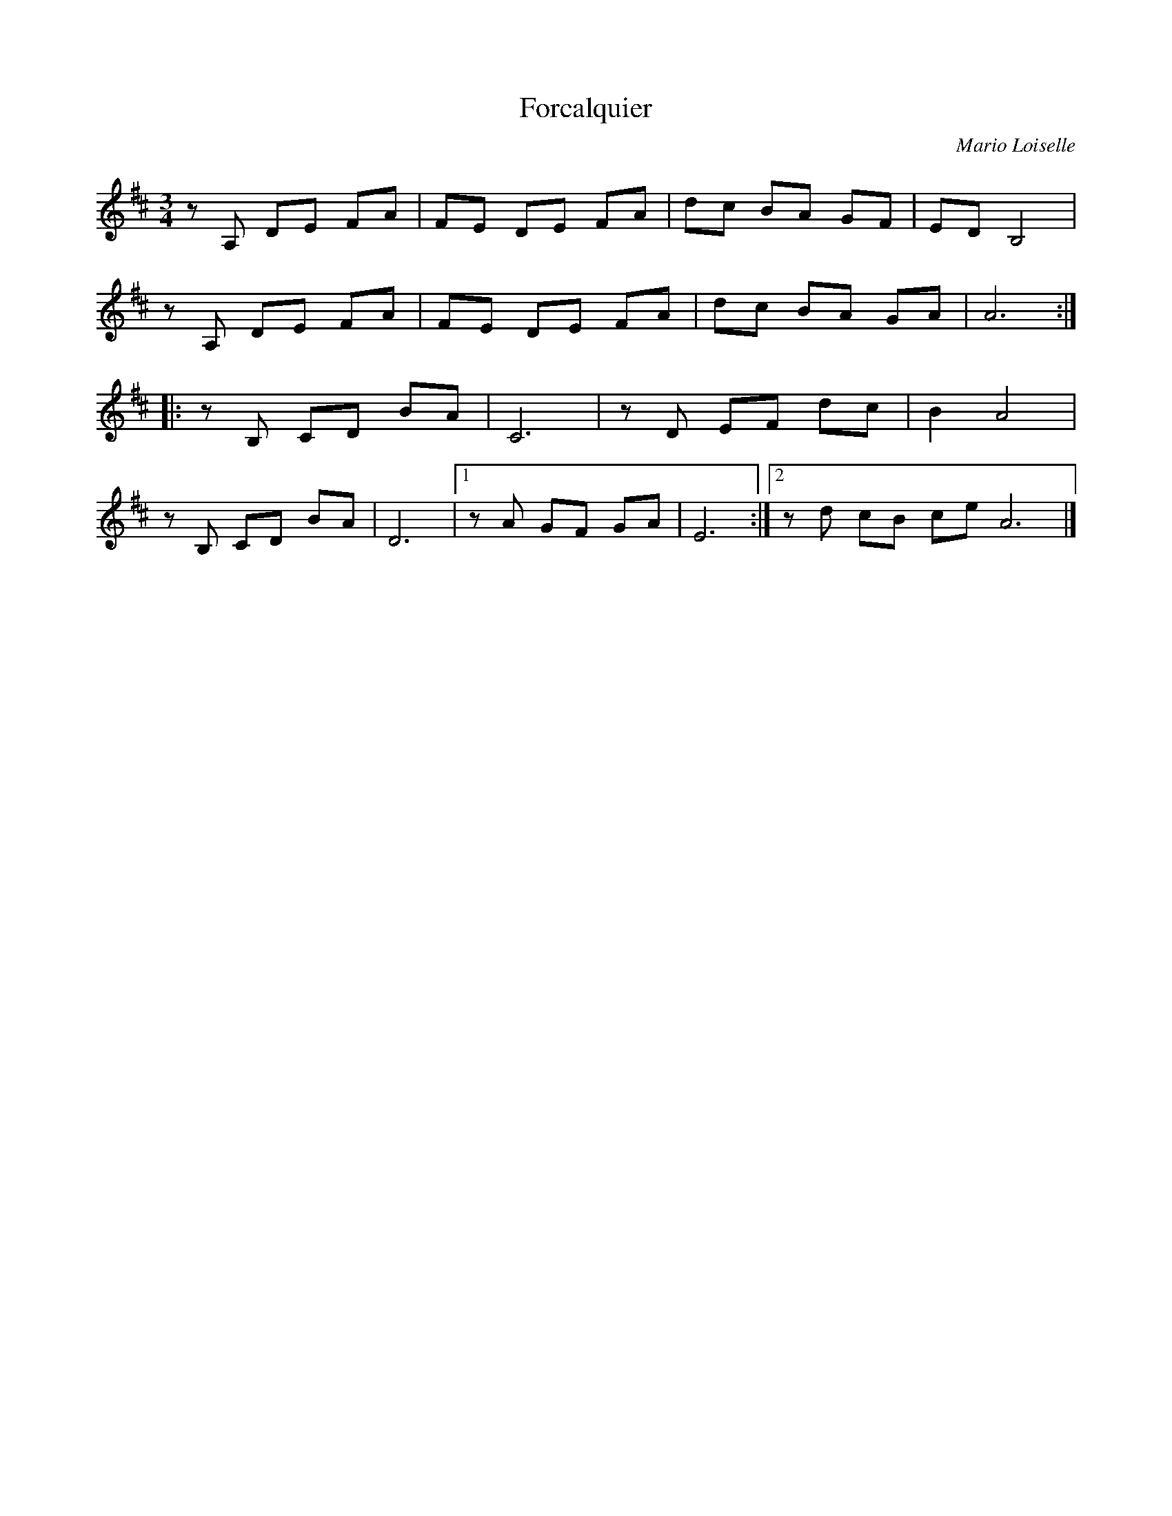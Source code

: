 X:220
T:Forcalquier
C:Mario Loiselle
Z:robin.beech@mcgill.ca
M:3/4
L:1/8
K:D
zA, DE FA | FE DE FA | dc BA GF | ED B,4 |
zA, DE FA | FE DE FA | dc BA GA | A6 ::
zB, CD BA | C6 | zD EF dc | B2 A4 |
zB, CD BA | D6 |1 zA GF GA | E6 :|2 zd cB ce A6 |]
